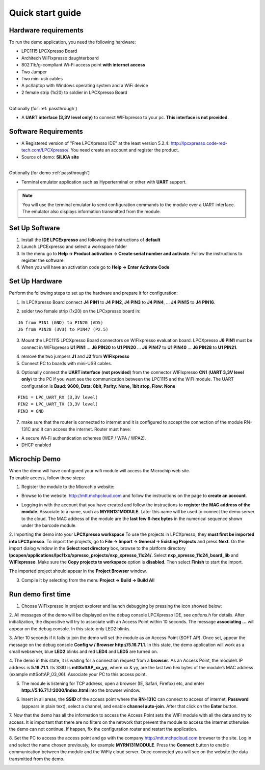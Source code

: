 .. _quick:

Quick start guide
=================

.. index:: Hardware requirements

Hardware requirements
---------------------
To run the demo application, you need the following hardware:

* LPC1115 LPCXpresso Board

* Architech WIFIxpresso daughterboard

* 802.11b/g-compliant Wi-Fi access point **with internet access**

* Two Jumper

* Two mini usb cables

* A pc/laptop with Windows operating system and a WiFi device

* 2 female strip (1x20) to soldier in LPCXpresso Board

|
| Optionally (for :ref:`passthrough`)

* A **UART interface (3,3V level only)** to connect WIFIxpresso to your pc. **This interface is not provided**.

.. index:: Software Requirements


Software Requirements
---------------------

* A Registered version of "Free LPCXpresso IDE" at the least version 5.2.4: http://lpcxpresso.code-red-tech.com/LPCXpresso/. You need create an account and register the product.

* Source of demo: **SILICA site**

|
| Optionally (for demo :ref:`passthrough`)

* Terminal emulator application such as Hyperterminal or other with **UART** support. 

.. note::

 You will use the terminal emulator to send configuration commands to the module over a UART interface. The emulator also displays information transmitted from the module.

Set Up Software
---------------

1. Install the **IDE LPCExpresso** and following the instructions of **default**

2. Launch LPCExpresso and select a workspace folder

3. In the menu go to **Help → Product activation → Create serial number and activate**. Follow the instructions to register the software

4. When you will have an activation code go to **Help → Enter Activate Code**

Set Up Hardware
---------------

Perform the following steps to set up the hardware and prepare it for configuration:

1. In LPCXpresso Board connect **J4 PIN1** to **J4 PIN2**, **J4 PIN3** to **J4 PIN4**, ... **J4 PIN15** to **J4 PIN16**.

.. image:: _static/IMG14.jpg

2. solder two female strip (1x20) on the LPCxpresso board in:

::

 J6 from PIN1 (GND) to PIN20 (AD5)
 J6 from PIN28 (3V3) to PIN47 (P2.5)

3. Mount the LPC1115 LPCXpresso Board connectors on WIFIxpresso evaluation board. LPCXpresso **J6 PIN1** must be connect in WIFIxpresso **U1 PIN1** ... **J6 PIN20** to **U1 PIN20** ... **J6 PIN47** to **U1 PIN40** ... **J6 PIN28** to **U1 PIN21**.

.. image:: _static/IMG13.jpg
.. image:: _static/IMG1.JPG

4. remove the two jumpers **J1** and **J2** from **WIFIxpresso**

5. Connect PC to boards with mini-USB cables.

.. image:: _static/IMG4.JPG

6. Optionally connect the **UART interface** (**not provided**) from the connector WIFIxpresso **CN1** (**UART 3,3V level only**) to the PC if you want see the communication between the LPC1115 and the WiFi module. The UART configuration is **Baud: 9600, Data: 8bit, Parity: None, 1bit stop, Flow: None**

::

 PIN1 = LPC_UART_RX (3,3V level)
 PIN2 = LPC_UART_TX (3,3V level)
 PIN3 = GND

7. make sure that the router is connected to internet and it is configured to accept the connection of the module RN-131C and it can access the internet. Router must have:

* A secure Wi-Fi authentication schemes (WEP / WPA / WPA2).

* DHCP enabled

.. index:: Install software

Microchip Demo
--------------

| When the demo will have configured your wifi module will access the Microchip web site.
| To enable access, follow these steps:

1. Register the module to the Microchip website:

* Browse to the website: http://mtt.mchpcloud.com and follow the instructions on the page to **create an account**.

.. image:: _static/IMG5.JPG

* Logging in with the account that you have created and follow the instructions to **register the MAC address of the module**. Associate to a name, such as **MYRN131MODULE**. Later this name will be used to connect the demo server to the cloud. The MAC address of the module are the **last few 6-hex bytes** in the numerical sequence shown under the barcode module.

.. image:: _static/IMG6.JPG

2. Importing the demo into your **LPCXpresso workspace**
To use the projects in LPCXpresso, they **must first be imported into LPCXpresso**. To import the projects, go to **File → Import → General → Existing Projects** and press **Next**.
On the import dialog window in the **Select root directory** box, browse to the platform directory **lpcopen/applications/lpc11xx/xpresso_projects/nxp_xpresso_11c24/**.
Select **nxp_xpresso_11c24_board_lib** and **WIFIxpresso**.
Make sure the **Copy projects to workspace** option is **disabled**. Then select **Finish** to start the import.

.. image:: _static/IMG7.JPG

The imported project should appear in the **Project Browser** window.

.. image:: _static/IMG8.JPG


3. Compile it by selecting from the menu **Project → Build → Build All**

.. index:: Run demo

Run demo first time
-------------------

1. Choose WIFIxpresso in project explorer and launch debugging by pressing the icon showed below:

.. image:: _static/IMG9.JPG

2. All messages of the demo will be displayed on the debug console LPCXpresso IDE, see *options.h* for details.
After initialization, the dispositive will try to associate with an Access Point within 10 seconds.
The message **associating ...** will appear on the debug console. In this state only LED2 blinks.

3. After 10 seconds if it fails to join the demo will set the module as an Access Point (SOFT AP).
Once set, appear the message on the debug console **Config w / Browser http://5.16.71.1**.
In this state, the demo application will work as a small webserver, blue **LED2** blinks and red **LED4** and **LED5** are turned on.

4. The demo in this state, it is waiting for a connection request from a **browser**. 
As an Access Point, the module’s IP address is **5.16.71.1**. Its SSID is **mttSoftAP_xx_yy**, where xx & yy, are the last two hex bytes of the module’s MAC address (example mttSoftAP_03_06). 
Associate your PC to this access point.

.. image:: _static/IMG10.JPG

5. The module is listening for TCP address, open a browser (IE, Safari, Firefox) etc, and enter **http://5.16.71.1:2000/index.html** into the browser window.

.. image:: _static/IMG11.JPG

6. Insert in all areas, the **SSID** of the access point where the **RN-131C** can connect to access of internet, **Password** (appears in plain text), select a channel, and enable **channel auto-join**. After that click on the **Enter** button.

7. Now that the demo has all the information to access the Access Point sets the WIFI module with all the data and try to access.
It is important that there are no filters on the network that prevent the module to access the internet otherwise the demo can not continue. If happen, fix the configuration router and  restart the application.

8. Set the PC to access the access point and go with the company http://mtt.mchpcloud.com browser to the site. 
Log in and select the name chosen previously, for example **MYRN131MODULE**. 
Press the **Connect** button to enable communication between the module and the WiFly cloud server. 
Once connected you will see on the website the data transmitted from the demo.

.. image:: _static/IMG12.JPG


